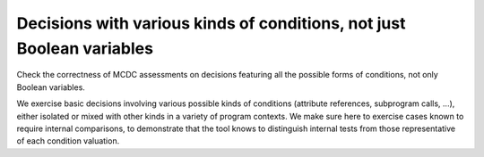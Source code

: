 Decisions with various kinds of conditions, not just Boolean variables
======================================================================

Check the correctness of MCDC assessments on decisions featuring all the possible forms
of conditions, not only Boolean variables.

We exercise basic decisions involving various possible kinds of conditions
(attribute references, subprogram calls, ...), either isolated or mixed with
other kinds in a variety of program contexts. We make sure here to exercise
cases known to require internal comparisons, to demonstrate that the tool
knows to distinguish internal tests from those representative of each
condition valuation.


.. qmlink:: TCIndexImporter

   *



